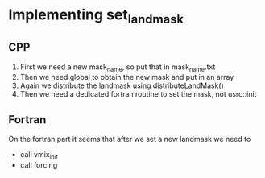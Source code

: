 * Implementing set_landmask
** CPP 
   1) First we need a new mask_name, so put that in mask_name.txt
   2) Then we need global to obtain the new mask and put in an array
   3) Again we distribute the landmask using distributeLandMask()
   4) Then we need a dedicated fortran routine to set the mask, not usrc::init

** Fortran
   On the fortran part it seems that after we set a new landmask we need to
  - call vmix_init 
  - call forcing
